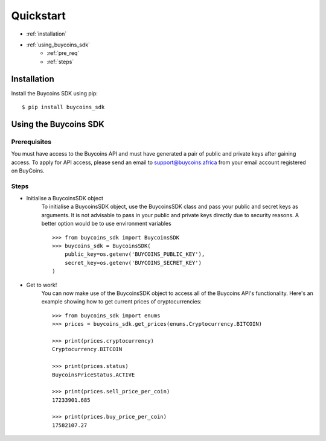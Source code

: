 Quickstart
===========


* :ref:`installation`
* :ref:`using_buycoins_sdk`
    * :ref:`pre_req`
    * :ref:`steps`


.. _installation:

Installation
-------------
Install the Buycoins SDK using pip::

    $ pip install buycoins_sdk

.. _using_buycoins_sdk:

Using the Buycoins SDK
-----------------------
.. _pre_req:

Prerequisites
^^^^^^^^^^^^^^
You must have access to the Buycoins API and must have generated a pair of public and private keys after gaining access.
To apply for API access, please send an email to support@buycoins.africa from your email account registered on BuyCoins.

.. _steps:

Steps
^^^^^^

* Initialise a BuycoinsSDK object
    To initialise a BuycoinsSDK object, use the BuycoinsSDK class and pass your public and secret keys as arguments.
    It is not advisable to pass in your public and private keys directly due to security reasons. A better option would be to use
    environment variables ::

        >>> from buycoins_sdk import BuycoinsSDK
        >>> buycoins_sdk = BuycoinsSDK(
            public_key=os.getenv('BUYCOINS_PUBLIC_KEY'),
            secret_key=os.getenv('BUYCOINS_SECRET_KEY')
        )

* Get to work!
    You can now make use of the BuycoinsSDK object to access all of the Buycoins API's functionality. Here's an example showing how to get current prices of cryptocurrencies::

        >>> from buycoins_sdk import enums
        >>> prices = buycoins_sdk.get_prices(enums.Cryptocurrency.BITCOIN)

        >>> print(prices.cryptocurrency)
        Cryptocurrency.BITCOIN

        >>> print(prices.status)
        BuycoinsPriceStatus.ACTIVE

        >>> print(prices.sell_price_per_coin)
        17233901.685

        >>> print(prices.buy_price_per_coin)
        17582107.27




